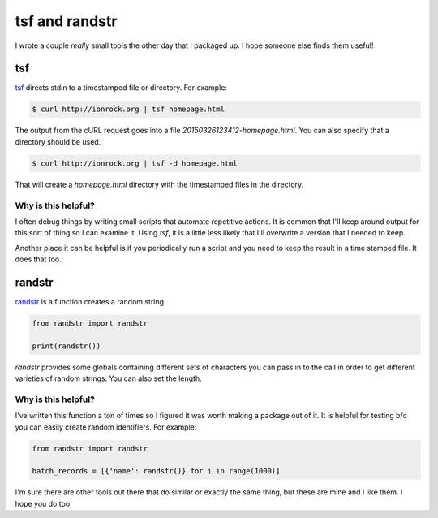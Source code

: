 tsf and randstr
===============

I wrote a couple *really* small tools the other day that I packaged
up. I hope someone else finds them useful!

tsf
---

`tsf <https://github.com/ionrock/tsf>`_ directs stdin to a timestamped
file or directory. For example:

.. code-block:: bash

   $ curl http://ionrock.org | tsf homepage.html

The output from the cURL request goes into a file
`20150326123412-homepage.html`. You can also specify that a directory
should be used.

.. code-block:: bash

   $ curl http://ionrock.org | tsf -d homepage.html

That will create a `homepage.html` directory with the timestamped
files in the directory.

Why is this helpful?
~~~~~~~~~~~~~~~~~~~~

I often debug things by writing small scripts that automate repetitive
actions. It is common that I'll keep around output for this sort of
thing so I can examine it. Using `tsf`, it is a little less likely
that I'll overwrite a version that I needed to keep.

Another place it can be helpful is if you periodically run a script
and you need to keep the result in a time stamped file. It does that
too.

randstr
-------

`randstr <https://github.com/ionrock/randstr>`_ is a function creates
a random string.

.. code-block:: python

   from randstr import randstr

   print(randstr())

`randstr` provides some globals containing different sets of
characters you can pass in to the call in order to get different
varieties of random strings. You can also set the length.

Why is this helpful?
~~~~~~~~~~~~~~~~~~~~

I've written this function a ton of times so I figured it was worth
making a package out of it. It is helpful for testing b/c you can
easily create random identifiers. For example:

.. code-block:: python

   from randstr import randstr

   batch_records = [{'name': randstr()} for i in range(1000)]

I'm sure there are other tools out there that do similar or exactly
the same thing, but these are mine and I like them. I hope you do too.


.. author:: default
.. categories:: code
.. tags:: python, tools
.. comments::
